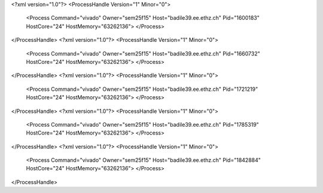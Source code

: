 <?xml version="1.0"?>
<ProcessHandle Version="1" Minor="0">
    <Process Command="vivado" Owner="sem25f15" Host="badile39.ee.ethz.ch" Pid="1600183" HostCore="24" HostMemory="63262136">
    </Process>
</ProcessHandle>
<?xml version="1.0"?>
<ProcessHandle Version="1" Minor="0">
    <Process Command="vivado" Owner="sem25f15" Host="badile39.ee.ethz.ch" Pid="1660732" HostCore="24" HostMemory="63262136">
    </Process>
</ProcessHandle>
<?xml version="1.0"?>
<ProcessHandle Version="1" Minor="0">
    <Process Command="vivado" Owner="sem25f15" Host="badile39.ee.ethz.ch" Pid="1721219" HostCore="24" HostMemory="63262136">
    </Process>
</ProcessHandle>
<?xml version="1.0"?>
<ProcessHandle Version="1" Minor="0">
    <Process Command="vivado" Owner="sem25f15" Host="badile39.ee.ethz.ch" Pid="1785319" HostCore="24" HostMemory="63262136">
    </Process>
</ProcessHandle>
<?xml version="1.0"?>
<ProcessHandle Version="1" Minor="0">
    <Process Command="vivado" Owner="sem25f15" Host="badile39.ee.ethz.ch" Pid="1842884" HostCore="24" HostMemory="63262136">
    </Process>
</ProcessHandle>
